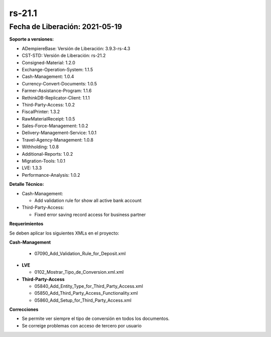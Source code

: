 .. _documento versión 21-1:

**rs-21.1**
===========

**Fecha de Liberación:** 2021-05-19
-----------------------------------

**Soporte a versiones:**

- ADempiereBase: Versión de Liberación: 3.9.3-rs-4.3
- CST-STD: Versión de Liberación: rs-21.2
- Consigned-Material: 1.2.0
- Exchange-Operation-System: 1.1.5
- Cash-Management: 1.0.4
- Currency-Convert-Documents: 1.0.5
- Farmer-Assistance-Program: 1.1.6
- RethinkDB-Replicator-Client: 1.1.1
- Third-Party-Access: 1.0.2
- FiscalPrinter: 1.3.2
- RawMaterialReceipt: 1.0.5
- Sales-Force-Management: 1.0.2
- Delivery-Management-Service: 1.0.1
- Travel-Agency-Management: 1.0.8
- Withholding: 1.0.8
- Additional-Reports: 1.0.2
- Migration-Tools: 1.0.1
- LVE: 1.3.3
- Performance-Analysis: 1.0.2

**Detalle Técnico:**

- Cash-Management: 

  - Add validation rule for show all active bank account

- Third-Party-Access: 

  - Fixed error saving record access for business partner

**Requerimientos**

Se deben aplicar los siguientes XMLs en el proyecto:

**Cash-Management**

  - 07090_Add_Validation_Rule_for_Deposit.xml

- **LVE**

  - 0102_Mostrar_Tipo_de_Conversion.xml.xml

- **Third-Party-Access**

  - 05840_Add_Entity_Type_for_Third_Party_Access.xml
  - 05850_Add_Third_Party_Access_Functionality.xml
  - 05860_Add_Setup_for_Third_Party_Access.xml

**Correcciones**

- Se permite ver siempre el tipo de conversión en todos los documentos.
- Se correige problemas con acceso de tercero por usuario